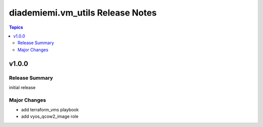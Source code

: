 =================================
diademiemi.vm_utils Release Notes
=================================

.. contents:: Topics


v1.0.0
======

Release Summary
---------------

initial release

Major Changes
-------------

- add terraform_vms playbook
- add vyos_qcow2_image role
